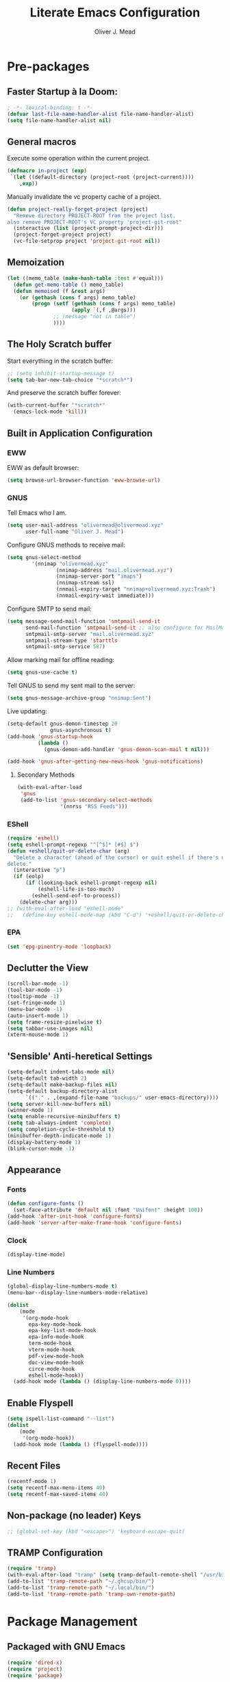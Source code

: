 #+author: Oliver J. Mead
#+title: Literate Emacs Configuration

* Table of Contents                                          :TOC_4:noexport:
:PROPERTIES:
:VISIBILITY: folded
:END:
- [[#pre-packages][Pre-packages]]
  - [[#faster-startup-à-la-doom][Faster Startup à la Doom:]]
  - [[#general-macros][General macros]]
  - [[#memoization][Memoization]]
  - [[#the-holy-scratch-buffer][The Holy Scratch buffer]]
  - [[#built-in-application-configuration][Built in Application Configuration]]
    - [[#eww][EWW]]
    - [[#gnus][GNUS]]
      - [[#secondary-methods][Secondary Methods]]
    - [[#eshell][EShell]]
    - [[#epa][EPA]]
  - [[#declutter-the-view][Declutter the View]]
  - [[#sensible-anti-heretical-settings]['Sensible' Anti-heretical Settings]]
  - [[#appearance][Appearance]]
    - [[#fonts][Fonts]]
    - [[#clock][Clock]]
    - [[#line-numbers][Line Numbers]]
  - [[#enable-flyspell][Enable Flyspell]]
  - [[#recent-files][Recent Files]]
  - [[#non-package-no-leader-keys][Non-package (no leader) Keys]]
  - [[#tramp-configuration][TRAMP Configuration]]
- [[#package-management][Package Management]]
  - [[#packaged-with-gnu-emacs][Packaged with GNU Emacs]]
  - [[#package-locations][Package Locations]]
  - [[#install-use-package][Install use-package]]
  - [[#packages][Packages]]
    - [[#webpaste][WebPaste]]
    - [[#web-development][Web Development]]
    - [[#exec-path-from-shell][exec-path-from-shell]]
    - [[#yasnippet][Yasnippet]]
    - [[#company][Company]]
    - [[#flycheck][Flycheck]]
    - [[#tramp-with-systemd-nspawn][TRAMP with systemd-nspawn]]
    - [[#vterm][Vterm]]
    - [[#zone-tmux-clock][Zone-tmux-clock]]
    - [[#icons-and-emoji][Icons and Emoji]]
      - [[#emojify][Emojify]]
      - [[#all-the-icons][All-the-icons]]
    - [[#undo-tree][Undo Tree]]
    - [[#evil-mode][EVIL Mode]]
    - [[#misc-unconfigured][Misc Unconfigured]]
    - [[#which-key][Which-key]]
    - [[#hydra][Hydra]]
    - [[#generalel][General.el]]
    - [[#counselivy][Counsel/Ivy]]
    - [[#pass][Pass]]
    - [[#circe][Circe]]
    - [[#parentheses-and-such][Parentheses and such]]
    - [[#format-all][Format All]]
    - [[#language-specific][Language-Specific]]
      - [[#bnf][BNF]]
      - [[#latex][LaTeX]]
      - [[#emmet-html-css][Emmet (HTML, CSS)]]
      - [[#lsp-mode][lsp-mode]]
      - [[#haskell][Haskell]]
      - [[#lisp][Lisp*]]
      - [[#common-lisp][Common Lisp]]
      - [[#scheme][Scheme]]
      - [[#cc][C/C++]]
      - [[#python][Python]]
      - [[#zig][Zig]]
      - [[#rust][Rust]]
      - [[#flutterdart][Flutter/Dart]]
    - [[#it-came-from-doom][It came from DOOM...]]
    - [[#org][Org]]
      - [[#exports][Exports]]
      - [[#table-of-contents-in-org][Table of Contents in Org]]
    - [[#pdf][PDF]]
- [[#org-settings][Org Settings]]
  - [[#images][Images]]
  - [[#org-capture-templates][Org Capture Templates]]
  - [[#org-todo-states][Org Todo States]]
  - [[#org-indent][Org Indent]]
  - [[#startup-visibility][Startup Visibility]]
- [[#customize-settings][Custom(ize) Settings]]
- [[#undo-early-init-gc][Undo early-init GC]]
- [[#notify-that-the-daemon-has-started][Notify that the daemon has started]]

* Pre-packages
:PROPERTIES:
:header-args:emacs-lisp: :lexical t :results none 
:END:
** Faster Startup à la Doom:
#+begin_src emacs-lisp
  ; -*- lexical-binding: t -*-
  (defvar last-file-name-handler-alist file-name-handler-alist)
  (setq file-name-handler-alist nil)
#+end_src

** General macros
Execute some operation within the current project.
#+begin_src emacs-lisp
   (defmacro in-project (exp)
    `(let ((default-directory (project-root (project-current))))
       ,exp))
#+end_src

Manually invalidate the vc property cache of a project.
#+begin_src emacs-lisp
  (defun project-really-forget-project (project)
    "Remove directory PROJECT-ROOT from the project list.
  also remove PROJECT-ROOT's VC property 'project-git-root"
    (interactive (list (project-prompt-project-dir)))
    (project-forget-project project)
    (vc-file-setprop project 'project-git-root nil))
#+end_src

** Memoization
#+begin_src emacs-lisp
(let ((memo_table (make-hash-table :test #'equal)))
  (defun get-memo-table () memo_table)
  (defun memoised (f &rest args)
    (or (gethash (cons f args) memo_table)
        (progn (setf (gethash (cons f args) memo_table)
                     (apply `(,f ,@args)))
               ;; (message "not in table")
               ))))
#+end_src

** The Holy Scratch buffer
Start everything in the scratch buffer:
#+begin_src emacs-lisp
;; (setq inhibit-startup-message t)
(setq tab-bar-new-tab-choice "*scratch*")
#+end_src

And preserve the scratch buffer forever:
#+begin_src emacs-lisp
(with-current-buffer "*scratch*"
  (emacs-lock-mode 'kill))
#+end_src

** Built in Application Configuration
*** EWW
EWW as default browser:
#+begin_src emacs-lisp
(setq browse-url-browser-function 'eww-browse-url)
#+end_src

*** GNUS
Tell Emacs who I am.
#+begin_src emacs-lisp
(setq user-mail-address "olivermead@olivermead.xyz"
      user-full-name "Oliver J. Mead")
#+end_src

Configure GNUS methods to receive mail:
#+begin_src emacs-lisp
  (setq gnus-select-method
          '(nnimap "olivermead.xyz"
                  (nnimap-address "mail.olivermead.xyz")
                  (nnimap-server-port "imaps")
                  (nnimap-stream ssl)
                  (nnmail-expiry-target "nnimap+olivermead.xyz:Trash")
                  (nnmail-expiry-wait immediate)))
#+end_src

Configure SMTP to send mail:
#+begin_src emacs-lisp
  (setq message-send-mail-function 'smtpmail-send-it
        send-mail-function 'smtpmail-send-it ;; also configure for MailMode
        smtpmail-smtp-server "mail.olivermead.xyz"
        smtpmail-stream-type 'starttls
        smtpmail-smtp-service 587)
#+end_src

Allow marking mail for offline reading:
#+begin_src emacs-lisp
  (setq gnus-use-cache t)
#+end_src

Tell GNUS to send my sent mail to the server:
#+begin_src emacs-lisp
  (setq gnus-message-archive-group "nnimap:Sent")
#+end_src

Live updating:
#+begin_src emacs-lisp
  (setq-default gnus-demon-timestep 20
                gnus-asynchronous t)
  (add-hook 'gnus-startup-hook
            (lambda ()
              (gnus-demon-add-handler 'gnus-demon-scan-mail t nil)))

  (add-hook 'gnus-after-getting-new-news-hook 'gnus-notifications)
#+end_src

**** Secondary Methods
#+begin_src emacs-lisp
  (with-eval-after-load 
   'gnus
   (add-to-list 'gnus-secondary-select-methods
                '(nnrss "RSS Feeds")))
#+end_src

*** EShell
#+begin_src emacs-lisp
  (require 'eshell)
  (setq eshell-prompt-regexp "^[^$]* [#$] $")
  (defun +eshell/quit-or-delete-char (arg)
    "Delete a character (ahead of the cursor) or quit eshell if there's nothing to
  delete."
    (interactive "p")
    (if (eolp)
        (if (looking-back eshell-prompt-regexp nil)
            (eshell-life-is-too-much)
          (eshell-send-eof-to-process))
      (delete-char arg)))
  ;; (with-eval-after-load "eshell-mode"
  ;;   (define-key eshell-mode-map (kbd "C-d") '+eshell/quit-or-delete-char))
#+end_src

*** EPA
#+begin_src emacs-lisp
  (set 'epg-pinentry-mode 'loopback)
#+end_src

** Declutter the View
#+begin_src emacs-lisp
  (scroll-bar-mode -1)
  (tool-bar-mode -1)
  (tooltip-mode -1)
  (set-fringe-mode 1)
  (menu-bar-mode -1)
  (auto-insert-mode 1)
  (setq frame-resize-pixelwise t)
  (setq tabbar-use-images nil)
  (xterm-mouse-mode 1)
#+end_src

** 'Sensible' Anti-heretical Settings
#+begin_src emacs-lisp
  (setq-default indent-tabs-mode nil)
  (setq-default tab-width 2)
  (setq-default make-backup-files nil)
  (setq-default backup-directory-alist
        `(("." . ,(expand-file-name "backups/" user-emacs-directory))))
  (setq server-kill-new-buffers nil)
  (winner-mode 1)
  (setq enable-recursive-minibuffers t)
  (setq tab-always-indent 'complete)
  (setq completion-cycle-threshold t)
  (minibuffer-depth-indicate-mode 1)
  (display-battery-mode 1)
  (blink-cursor-mode -1)
#+end_src

** Appearance
*** Fonts
#+begin_src emacs-lisp
  (defun configure-fonts ()
    (set-face-attribute 'default nil :font "Unifont" :height 100))
  (add-hook 'after-init-hook 'configure-fonts)
  (add-hook 'server-after-make-frame-hook 'configure-fonts)
#+end_src

*** Clock
#+begin_src emacs-lisp
 (display-time-mode) 
#+end_src

*** Line Numbers
#+begin_src emacs-lisp
(global-display-line-numbers-mode t)
(menu-bar--display-line-numbers-mode-relative)
#+end_src

#+begin_src emacs-lisp
  (dolist
      (mode
       '(org-mode-hook
         epa-key-mode-hook
         epa-key-list-mode-hook
         epa-info-mode-hook
         term-mode-hook
         vterm-mode-hook
         pdf-view-mode-hook
         doc-view-mode-hook
         circe-mode-hook
         eshell-mode-hook))
    (add-hook mode (lambda () (display-line-numbers-mode 0))))
#+end_src

** Enable Flyspell
#+begin_src emacs-lisp
  (setq ispell-list-command "--list")
  (dolist
      (mode
       '(org-mode-hook))
    (add-hook mode (lambda () (flyspell-mode))))
#+end_src

** Recent Files
#+begin_src emacs-lisp
(recentf-mode 1)
(setq recentf-max-menu-items 40)
(setq recentf-max-saved-items 40)
#+end_src

** Non-package (no leader) Keys
#+begin_src emacs-lisp
;; (global-set-key (kbd "<escape>") 'keyboard-escape-quit)
#+end_src

** TRAMP Configuration
#+begin_src emacs-lisp
  (require 'tramp)
  (with-eval-after-load "tramp" (setq tramp-default-remote-shell "/usr/bin/zsh"))
  (add-to-list 'tramp-remote-path "~/.ghcup/bin/")
  (add-to-list 'tramp-remote-path "~/.local/bin/")
  (add-to-list 'tramp-remote-path 'tramp-own-remote-path)
#+end_src

* Package Management
:PROPERTIES:
:header-args:emacs-lisp: :lexical t :results none 
:END:
** Packaged with GNU Emacs
#+begin_src emacs-lisp
(require 'dired-x)
(require 'project)
(require 'package)
#+end_src

** Package Locations
#+begin_src emacs-lisp
  (add-to-list 'load-path "~/.emacs.d/lisp/")
  (setq package-archives '(("melpa" . "https://melpa.org/packages/")
                           ("nongnu" . "https://elpa.nongnu.org/nongnu/")
                           ("elpa" . "https://elpa.gnu.org/packages/")))
  (package-initialize)
  (unless package-archive-contents
    (package-refresh-contents))
#+end_src

** Install use-package
#+begin_src emacs-lisp
(unless (package-installed-p 'use-package)
  (package-install 'use-package))
(require 'use-package)
(setq use-package-always-ensure t)
#+end_src

** Packages
*** WebPaste
#+begin_src emacs-lisp
  (use-package webpaste
  :ensure t
  ;; :bind (("C-9 p" . webpaste-paste-buffer)
  ;;        ("C-9 M-p" . webpaste-paste-region))
  :config
  (progn
    (setq webpaste-provider-priority '("bpa.st"))))
#+end_src

*** Web Development
#+begin_src emacs-lisp
 (use-package simple-httpd) 
#+end_src

*** exec-path-from-shell
#+begin_src emacs-lisp
  (use-package exec-path-from-shell
    :config
    (when (daemonp)
      (exec-path-from-shell-initialize)))
#+end_src

*** Yasnippet
#+begin_src emacs-lisp
  (use-package yasnippet)
  (use-package yasnippet-snippets
    :after yasnippet
    :config
    (yas-global-mode 1))
#+end_src

*** Company
#+begin_src emacs-lisp
  (use-package company
    :init
    (setq company-global-modes '(not circe-mode
                                     message-mode
                                     help-mode
                                     vterm-mode
                                     gud-mode))
    :config
    (add-hook 'after-init-hook 'global-company-mode))

  (defmacro set-company-backends (backends)
    `(lambda () (setq company-backends ,backends)))
#+end_src

*** Flycheck
#+begin_src emacs-lisp
  (use-package flycheck
    :config (global-flycheck-mode))
#+end_src
*** TRAMP with systemd-nspawn
#+begin_src emacs-lisp
  (use-package tramp-nspawn
    :hook ((after-init . tramp-nspawn-setup))) 
#+end_src

*** Vterm
#+begin_src emacs-lisp
  (use-package vterm
    :config
    (add-to-list 'vterm-tramp-shells '("ssh" "/usr/bin/zsh")))
  (use-package multi-vterm
    :after vterm
    :config
    (require 'vterm-tmux)
    (vterm-tmux-default-binding))
#+end_src

*** Zone-tmux-clock
#+begin_src emacs-lisp
 (use-package zone-tmux-clock) 
#+end_src
>
*** Icons and Emoji
**** Emojify
#+begin_src emacs-lisp
(use-package emojify
  :hook (after-init . global-emojify-mode))
#+end_src

**** All-the-icons
#+begin_src emacs-lisp
(use-package all-the-icons
  :if (display-graphic-p))
(use-package nerd-icons
  :if (display-graphic-p))
#+end_src

*** Undo Tree
#+begin_src emacs-lisp
  (use-package undo-tree
    :config
    (setq undo-tree-history-directory-alist
          `(("." . ,(expand-file-name "undo-tree/" user-emacs-directory))))
    (global-undo-tree-mode))
#+end_src

*** EVIL Mode
#+begin_src emacs-lisp
  ;; (use-package evil
  ;;   :init
  ;;   (setq evil-want-C-u-scroll nil
  ;;         evil-want-keybinding nil
  ;;         evil-want-C-h-delete t
  ;;         evil-want-fine-undo t
  ;;         evil-undo-system 'undo-tree
  ;;         evil-insert-state-message nil)
  ;;   :config
  ;;   (evil-mode 1)
  ;;   (evil-define-key 'insert eshell-mode-map (kbd "C-d") '+eshell/quit-or-delete-char))
  ;;   ;; (define-key evil-insert-state-map
  ;;   ;;   (kbd "C-h") 'evil-delete-backward-char-and-join))

  ;; (use-package evil-commentary
  ;;   :after evil
  ;;   :config (evil-commentary-mode))

  ;; (use-package evil-surround
  ;;   :after evil
  ;;   :config
  ;;   (global-evil-surround-mode 1))

  ;; (use-package evil-collection
  ;;   :after evil
  ;;   :config
  ;;   (evil-collection-init))

  ;; (use-package evil-snipe
  ;;   :after evil
  ;;   :config
  ;;   (evil-snipe-mode 1))

#+end_src

*** Misc Unconfigured
#+begin_src emacs-lisp
  (use-package transmission)

  (use-package helm)

  (use-package debbugs)

  (use-package compat)

  (use-package magit)

  (use-package org)
#+end_src

*** Which-key
#+begin_src emacs-lisp
  (use-package which-key
    :init (progn (setq which-key-idle-delay 0.3)
                 (setq which-key-allow-imprecise-window-fit nil))
    :config
    ;; (setq ojm/which-key-started nil)
    ;; (defun which-key-started-p ()
    ;;   ojm/which-key-started)
    ;; (defun which-key-once ()
    ;;   (if (which-key-started-p)
    ;;       (message "which-key already started, skipping")
    ;;     (which-key-mode)
    ;;     (setq ojm/which-key-started t)))
    (if (daemonp)
        (add-hook 'after-make-frame-functions 'which-key-mode)
      (which-key-mode)))
#+end_src

*** Hydra
#+begin_src emacs-lisp
  ;; (use-package hydra
  ;;   :config
  ;;   (defhydra hydra-text-scale (:timeout 4)
  ;;       "Scale text in current buffer"
  ;;       ("j" text-scale-increase "Increase")
  ;;       ("k" text-scale-decrease "Decrease")
  ;;       ("q" nil "Quit" :exit t))
  ;;   (defhydra hydra-window-size (:timeout 4)
  ;;     "Resize the current Emacs window"
  ;;     ("j" evil-window-increase-height "Incr Height")
  ;;     ("k" evil-window-decrease-height "Decr Height")
  ;;     ("l" evil-window-increase-width "Incr Width")
  ;;     ("h" evil-window-decrease-width "Decr Width")
  ;;     ("q" nil "Quit :exit t")))
#+end_src

*** General.el
#+begin_src emacs-lisp
  ;; (use-package general
  ;;  :after (which-key evil hydra multi-vterm)
  ;;  :config
  ;;  (general-create-definer ojm/leader
  ;;    :keymaps '(normal insert visual emacs debbugs pdf-view)
  ;;    :prefix "SPC"
  ;;    :global-prefix "C-SPC")

  ;;  (general-create-definer ojm/local-leader
  ;;    :prefix "SPC m")

  ;;  (general-create-definer ojm/local-leader-which-key
  ;;    :prefix "SPC")

  ;;  (defmacro ojm/prefix (&optional prompt &rest maps)
  ;;    `'(:ignore t :which-key ,(or prompt "prefix") :keymaps ,maps))
  ;;  (defmacro ojm/keycmd (cmd &optional name)
  ;;    `'(,cmd :which-key ,(or name (symbol-name cmd))))
  ;;  (defmacro ojm/simulate (key &optional name)
  ;;    `(general-key ,key))

  ;;  (defun ojm/scratch ()
  ;;    (interactive)
  ;;    (switch-to-buffer "*scratch*"))

  ;;  (defun ojm/transmission (socket)
  ;;    (interactive (list (if current-prefix-arg
  ;;                           (read-file-name
  ;;                            "Transmission Remote Socket: "))))
  ;;    (let ((transmission-host (or socket transmission-host)))
  ;;      (transmission)))

  ;;  (ojm/local-leader-which-key 'normal
  ;;    "m" (ojm/prefix "Org Command:" 'org-mode-map)
  ;;    "m" (ojm/prefix "ELisp Command:" 'lisp-interaction-mode-map)
  ;;    "m" (ojm/prefix "Circe Command:" 'circe-mode-map)
  ;;    "m" (ojm/prefix "Rustic Command:" 'rustic-mode-map))

  ;;  (ojm/leader
  ;;    "s" (ojm/keycmd ojm/scratch)
  ;;    "u" (ojm/keycmd universal-argument "Universal Argument")
  ;;    "." (ojm/keycmd counsel-find-file "Find File")
  ;;    "," (ojm/keycmd counsel-switch-buffer "Switch Buffer")
  ;;    "w" (general-key "C-w")
  ;;    "W" (ojm/keycmd which-key-show-top-level "What Do?")
  ;;    "h" (general-key "C-h")
  ;;    "x" (general-key "C-x")
  ;;    "e" (ojm/keycmd eval-last-sexp "Eval Last")
  ;;    "SPC" (ojm/keycmd project-find-file)
  ;;    "p" '(:keymap project-prefix-map
  ;;                  :which-key "Project Command:"))

  ;;  (ojm/leader
  ;;    "TAB" (ojm/prefix "Tabs:")
  ;;    "TAB t" (ojm/keycmd tab-bar-mode "Toggle Tab Bar")
  ;;    "TAB d" (ojm/keycmd tab-close "Close Tab")
  ;;    "TAB n" (ojm/keycmd tab-new "New Tab"))

  ;;  (ojm/leader
  ;;    "c" (ojm/prefix "Util:")
  ;;    "cw" (ojm/keycmd dictionary-search "Define Word"))

  ;;  (ojm/leader
  ;;    "j" (ojm/prefix "Jump:")
  ;;    "jo" (ojm/keycmd evil-previous-open-paren "Opening Paren")
  ;;    "jc" (ojm/keycmd evil-next-close-paren "Closing Paren")
  ;;    "jm" (ojm/keycmd evil-jump-item "Matching Delimiter"))

  ;;  (ojm/leader
  ;;    "t" (ojm/prefix "Toggle:")
  ;;    "tt" (ojm/keycmd counsel-load-theme "Choose Theme")
  ;;    "ts" (ojm/keycmd hydra-text-scale/body "Scale Adjustment")
  ;;    "tS" (ojm/keycmd flyspell-mode "Flyspell Mode")
  ;;    "tr" (ojm/keycmd hydra-window-size/body "Window Adjustment")
  ;;    "tw" (ojm/keycmd toggle-truncate-lines)
  ;;    "tp" (ojm/keycmd electric-pair-mode))

  ;;  (ojm/leader
  ;;    "g" (ojm/prefix "Git:")
  ;;    "gg" (ojm/keycmd magit "Launch Magit")
  ;;    "gb" (ojm/keycmd magit-branch-or-checkout)
  ;;    "gs" (ojm/keycmd magit-stage)
  ;;    "gi" (ojm/keycmd magit-init)
  ;;    "gF" (ojm/keycmd magit-pull)
  ;;    "gp" (ojm/keycmd magit-push)
  ;;    "gd" (ojm/keycmd magit-diff-unstaged)
  ;;    "gc" (ojm/keycmd magit-commit))

  ;;  (ojm/leader
  ;;    "f" (ojm/prefix "File Command:")
  ;;    "fd" (ojm/keycmd delete-file)
  ;;    "fr" (ojm/keycmd counsel-buffer-or-recentf)
  ;;    "fb" (ojm/prefix "Bookmark:")
  ;;    "fbm" (ojm/keycmd bookmark-set)
  ;;    "fbM" (ojm/keycmd bookmark-set-no-overwrite)
  ;;    "fbb" (ojm/keycmd bookmark-jump))

  ;;  (ojm/leader
  ;;    "b" (ojm/prefix "Buffer Command:")
  ;;    "bn" (ojm/keycmd switch-to-next-buffer "Next")
  ;;    "bp" (ojm/keycmd switch-to-prev-buffer "Prev")
  ;;    "bd" (ojm/keycmd kill-current-buffer)
  ;;    "bs" (ojm/keycmd save-buffer)
  ;;    "bx" (ojm/keycmd org-capture))

  ;;  (ojm/leader
  ;;    "q" (ojm/prefix "Quit:")
  ;;    "qq" (ojm/keycmd save-buffers-kill-terminal "Quit"))

  ;;  (ojm/leader
  ;;    "i" (ojm/prefix "Insert: ")
  ;;    "ie" (ojm/keycmd emojify-insert-emoji)
  ;;    "is" (ojm/keycmd yas-insert-snippet)
  ;;    "iu" (ojm/keycmd counsel-unicode-char))

  ;;  (ojm/local-leader 'normal 'circe-mode-map
  ;;    "q" (ojm/keycmd circe-command-QUERY)
  ;;    "j" (ojm/keycmd circe-command-JOIN)
  ;;    "p" (ojm/keycmd circe-command-PING)
  ;;    "a" (ojm/keycmd circe-command-GAWAY)
  ;;    "b" (ojm/keycmd circe-command-BACK)
  ;;    "u" (ojm/keycmd lui-track-jump-to-indicator)
  ;;    "m" (ojm/keycmd lui-track-move "Mark Read")
  ;;    "r" (ojm/keycmd circe-reconnect)
  ;;    "R" (ojm/keycmd circe-reconnect-all))

  ;;  (ojm/local-leader 'normal 'rustic-mode-map
  ;;    "b" (ojm/keycmd rustic-cargo-build)
  ;;    "c" (ojm/keycmd rustic-compile)
  ;;    "d" (ojm/keycmd rustic-racer-describe)
  ;;    "D" (ojm/keycmd rustic-cargo-doc)
  ;;    "n" (ojm/keycmd flymake-goto-next-error)
  ;;    "N" (ojm/keycmd flymake-goto-prev-error)
  ;;    ;; "a" (ojm/keycmd eglot-code-actions)
  ;;    "," (ojm/keycmd rustic-docstring-dwim))

  ;;  (ojm/leader
  ;;    "o" (ojm/prefix "Open: ")
  ;;    "oa" (ojm/keycmd org-agenda)
  ;;    "oc" (ojm/keycmd circe)
  ;;    "og" (ojm/keycmd gnus)
  ;;    "oe" (ojm/keycmd message-mail)
  ;;    "ot" (ojm/keycmd vterm-tmux "TMux")
  ;;    "oT" '((lambda nil
  ;;             (interactive)
  ;;             (let
  ;;                 ((current-prefix-arg
  ;;                   '(4)))
  ;;               (call-interactively 'vterm-tmux)))
  ;;           :which-key "TMux Remote"))) 
#+end_src

# *** Treemacs
# **** Treemacs Itself
# #+begin_src emacs-lisp
#  (use-package treemacs
#   :defer t
#   :init
#   (with-eval-after-load 'winum
#     (define-key winum-keymap (kbd "M-0") #'treemacs-select-window))
#   :config
#   (progn
#     (setq treemacs-collapse-dirs                   (if treemacs-python-executable 3 0)
#           treemacs-deferred-git-apply-delay        0.5
#           treemacs-directory-name-transformer      #'identity
#           treemacs-display-in-side-window          t
#           treemacs-eldoc-display                   'simple
#           treemacs-file-event-delay                2000
#           treemacs-file-extension-regex            treemacs-last-period-regex-value
#           treemacs-file-follow-delay               0.2
#           treemacs-file-name-transformer           #'identity
#           treemacs-follow-after-init               t
#           treemacs-expand-after-init               t
#           treemacs-find-workspace-method           'find-for-file-or-pick-first
#           treemacs-git-command-pipe                ""
#           treemacs-goto-tag-strategy               'refetch-index
#           treemacs-header-scroll-indicators        '(nil . "^^^^^^")
#           treemacs-hide-dot-git-directory          t
#           treemacs-indentation                     2
#           treemacs-indentation-string              " "
#           treemacs-is-never-other-window           nil
#           treemacs-max-git-entries                 5000
#           treemacs-missing-project-action          'ask
#           treemacs-move-forward-on-expand          nil
#           treemacs-no-png-images                   nil
#           treemacs-no-delete-other-windows         t
#           treemacs-project-follow-cleanup          nil
#           treemacs-persist-file                    (expand-file-name ".cache/treemacs-persist" user-emacs-directory)
#           treemacs-position                        'left
#           treemacs-read-string-input               'from-child-frame
#           treemacs-recenter-distance               0.1
#           treemacs-recenter-after-file-follow      nil
#           treemacs-recenter-after-tag-follow       nil
#           treemacs-recenter-after-project-jump     'always
#           treemacs-recenter-after-project-expand   'on-distance
#           treemacs-litter-directories              '("/node_modules" "/.venv" "/.cask")
#           treemacs-show-cursor                     nil
#           treemacs-show-hidden-files               t
#           treemacs-silent-filewatch                nil
#           treemacs-silent-refresh                  nil
#           treemacs-sorting                         'alphabetic-asc
#           treemacs-select-when-already-in-treemacs 'move-back
#           treemacs-space-between-root-nodes        t
#           treemacs-tag-follow-cleanup              t
#           treemacs-tag-follow-delay                1.5
#           treemacs-text-scale                      nil
#           treemacs-user-mode-line-format           nil
#           treemacs-user-header-line-format         nil
#           treemacs-wide-toggle-width               70
#           treemacs-width                           35
#           treemacs-width-increment                 1
#           treemacs-width-is-initially-locked       t
#           treemacs-workspace-switch-cleanup        nil)

#     ;; The default width and height of the icons is 22 pixels. If you are
#     ;; using a Hi-DPI display, uncomment this to double the icon size.
#     ;;(treemacs-resize-icons 44)

#     (treemacs-follow-mode t)
#     (treemacs-filewatch-mode t)
#     (treemacs-fringe-indicator-mode 'always)
#     (when treemacs-python-executable
#       (treemacs-git-commit-diff-mode t))

#     (pcase (cons (not (null (executable-find "git")))
#                  (not (null treemacs-python-executable)))
#       (`(t . t)
#        (treemacs-git-mode 'deferred))
#       (`(t . _)
#        (treemacs-git-mode 'simple)))

#     (treemacs-hide-gitignored-files-mode nil))
#   :bind
#   (:map global-map
#         ("M-0"       . treemacs-select-window)
#         ("C-x t 1"   . treemacs-delete-other-windows)
#         ("C-x t t"   . treemacs)
#         ("C-x t d"   . treemacs-select-directory)
#         ("C-x t B"   . treemacs-bookmark)
#         ("C-x t C-t" . treemacs-find-file)
#         ("C-x t M-t" . treemacs-find-tag)))
# #+end_src

# **** Treemacs Extensions
# #+begin_src emacs-lisp
# (use-package treemacs-evil
#   :after (treemacs evil))

# (use-package treemacs-icons-dired
#   :hook (dired-mode . treemacs-icons-dired-enable-once))

# (use-package treemacs-magit
#   :after (treemacs magit))

# (use-package treemacs-persp ;;treemacs-perspective if you use perspective.el vs. persp-mode
#   :after (treemacs persp-mode) ;;or perspective vs. persp-mode
#   :config (treemacs-set-scope-type 'Perspectives))

# (use-package treemacs-tab-bar ;;treemacs-tab-bar if you use tab-bar-mode
#   :after (treemacs)
#   :config (treemacs-set-scope-type 'Tabs))
# #+end_src

*** Counsel/Ivy
#+begin_src emacs-lisp
  (use-package counsel
    :bind (("M-x" . counsel-M-x)
           ("C-x b" . counsel-switch-buffer)
           ("C-x C-f" . counsel-find-file)
           ("C-x R" . counsel-buffer-or-recentf)
           ("C-s" . swiper)
           :map minibuffer-local-map
           ("C-r" . counsel-minibuffer-history))
    :config
    (ivy-mode 1)) ;; default starts with ^

  (use-package ivy-rich
    :config
    (ivy-rich-mode 1))
#+end_src

*** Pass
#+begin_src emacs-lisp
  (use-package pass
   :init
   (autoload 'auth-source-pass-parse-entry "auth-source-pass")
   (defvar +pass-user-fields '("login" "user" "username" "email"))
   (defvar +pass-url-fields '("url" "site" "location"))
   :config
   (defalias '+pass-get-entry #'auth-source-pass-parse-entry)
   (defun +pass-get-field (entry fields &optional noerror)
     (if-let* ((data (if (listp entry) entry (+pass-get-entry entry))))
         (cl-loop for key in (ensure-list fields)
                  when (assoc key data)
                  return (cdr it))
      (unless noerror
           (error "Couldn't find entry: %s" entry))))

   (defun +pass-get-user (entry)
        (+pass-get-field entry +pass-user-fields))

   (defun +pass-get-secret (entry)
        (+pass-get-field entry 'secret)))

  (use-package password-store)
  (use-package password-store-otp)
  (use-package ivy-pass)
#+end_src

*** Circe
#+begin_src emacs-lisp
  (use-package circe
   :defer t
   :config
   (defun ojm/pretty-lui ()
     (setq fringed-outside-margins t
           right-margin-width 7 
           word-wrap t
           wrap-prefix "    "))

   (setq circe-network-options 
         `(("Libera Chat"
            :tls t
            :port 6697
            :nick "olivermead"
            :sasl-username ,(+pass-get-user "irc.libera.chat")
            :sasl-password (lambda (&rest _) (memoised #'+pass-get-secret "irc.libera.chat"))
            :channels ("#emacs" "#org-mode"))))
   (setq circe-use-cycle-completion t)
   (require' circe-color-nicks)
   (add-hook 'circe-channel-mode-hook #'enable-circe-color-nicks)
   (add-hook 'lui-mode-hook #'enable-lui-track-bar)
   (add-hook 'lui-mode-hook #'ojm/pretty-lui)
   (defvar +irc-left-padding 13)
   (defsubst +irc--pad (left right)
     (format (format "%%%ds | %%s" +irc-left-padding)
             (concat "*** " left) right))
   (setq circe-color-nicks-min-contrast-ratio 4.5
         circe-color-nicks-everywhere t
         circe-reduce-lurker-spam t

         lui-time-stamp-position 'right-margin
         lui-fill-type nil

         circe-format-say (format "{nick:+%ss} │ {body}" +irc-left-padding)
         circe-format-self-say circe-format-say
         circe-format-action (format "{nick:+%ss} * {body}" +irc-left-padding)
         circe-format-self-action circe-format-action
         circe-format-notice (format "{nick:%ss} _ {body}" +irc-left-padding)
         circe-format-server-topic
         (+irc--pad "Topic" "{userhost}: {topic-diff}")
         circe-format-server-join-in-channel
         (+irc--pad "Join" "{nick} ({userinfo}) joined {channel}")
         circe-format-server-join
         (+irc--pad "Join" "{nick} ({userinfo})")
         circe-format-server-part
         (+irc--pad "Part" "{nick} ({userhost}) left {channel}: {reason}")
         circe-format-server-quit
         (+irc--pad "Quit" "{nick} ({userhost}) left IRC: {reason}]")
         circe-format-server-quit-channel
         (+irc--pad "Quit" "{nick} ({userhost}) left {channel}: {reason}]")
         circe-format-server-rejoin
         (+irc--pad "Re-join" "{nick} ({userhost}), left {departuredelta} ago")
         circe-format-server-netmerge
         (+irc--pad "Netmerge" "{split}, split {ago} ago (Use /WL to see who's still missing)")
         circe-format-server-nick-change
         (+irc--pad "Nick" "{old-nick} ({userhost}) is now known as {new-nick}")
         circe-format-server-nick-change-self
         (+irc--pad "Nick" "You are now known as {new-nick} ({old-nick})")
         circe-format-server-nick-change-self
         (+irc--pad "Nick" "{old-nick} ({userhost}) is now known as {new-nick}")
         circe-format-server-mode-change
         (+irc--pad "Mode" "{change} on {target} by {setter} ({userhost})")
         circe-format-server-lurker-activity
         (+irc--pad "Lurk" "{nick} joined {joindelta} ago"))) 

  (use-package circe-notifications
    :after circe
    :hook (circe-server-connected . enable-circe-notifications))

#+end_src

*** Parentheses and such
#+begin_src emacs-lisp
  (use-package rainbow-delimiters
    :hook (prog-mode . rainbow-delimiters-mode))

  ;; (use-package parinfer-rust-mode
  ;;   :when (bound-and-true-p module-file-suffix)
  ;;   :hook emacs-lisp-mode)
#+end_src

*** Format All
#+begin_src emacs-lisp
  (use-package format-all)
#+end_src

*** Language-Specific
**** BNF
#+begin_src emacs-lisp
 (use-package bnf-mode) 
#+end_src

**** LaTeX
#+begin_src emacs-lisp
 ;(use-package auctex)
#+end_src

**** Emmet (HTML, CSS)
#+begin_src emacs-lisp
  (use-package emmet-mode
    :hook ((sgml-mode css-mode) . emmet-mode)
    :config
    (define-key emmet-mode-keymap (kbd "C-j") nil)
    (define-key emmet-mode-keymap (kbd "M-j") #'emmet-expand-line)) 
#+end_src

**** lsp-mode
#+begin_src emacs-lisp
(use-package lsp-mode)  
#+end_src

# **** TRAMP for containers
# #+begin_src emacs-lisp
#   (use-package tramp-container)
# #+end_src


**** Haskell
#+begin_src emacs-lisp
  (use-package haskell-mode
    :hook ((haskell-mode . interactive-haskell-mode))
    (setq haskell-process-load-or-reload-prompt t)) 
#+end_src

**** Lisp*
#+begin_src emacs-lisp
 (use-package paredit) 
#+end_src

**** Common Lisp
#+begin_src emacs-lisp
  (use-package sly
    :config
    (setq sly-lisp-implementations '(("ccl" ("ccl")))))
#+end_src

**** Scheme
#+begin_src emacs-lisp
  (use-package geiser)
#+end_src

***** Specific Implementations
****** Racket
#+begin_src emacs-lisp
  (use-package racket-mode
    :pin "nongnu")

  (use-package scribble-mode
    :after 'racket-mode)
#+end_src

****** Guile
#+begin_src emacs-lisp
 (use-package geiser-guile) 
#+end_src
**** C/C++
#+begin_src emacs-lisp
  (use-package irony
    :hook ((c++-mode c-mode) . irony-mode)
    :bind (:map irony-mode-map
                ([remap completion-at-point] . irony-completion-at-point-async)
                ([remap complete-symbol] . irony-completion-at-point-async)))

  (use-package company-irony
    :config
    (add-hook 'c-mode-hook (set-company-backends '((company-irony company-etags company-yasnippet))))
    (add-hook 'c++-mode-hook (set-company-backends '((company-irony company-etags company-yasnippet)))))
#+end_src

#+begin_src emacs-lisp
  (use-package astyle
    :when (executable-find "astyle")
    :hook (c-mode-common . astyle-on-save-mode))
#+end_src
**** Python
#+begin_src emacs-lisp
  (use-package python-mode
    :bind (:map python-mode-map
                ("C-<backspace>" . backward-kill-word)))
  (use-package pyvenv
    :config
    (pyvenv-mode t)
    ;; Set correct Python interpreter
    (setq pyvenv-post-activate-hooks
          (list (lambda ()
                  (setq python-shell-interpreter (concat pyvenv-virtual-env "bin/python")))))
    (setq pyvenv-post-deactivate-hooks
          (list (lambda ()
                  (setq python-shell-interpreter "python3"))))) 
  (use-package company-jedi)
#+end_src

***** Completion
#+begin_src emacs-lisp
  (add-hook 'python-mode-hook (set-company-backends '((company-jedi))))
#+end_src
**** Zig
#+begin_src emacs-lisp
  (use-package zig-mode)
#+end_src


**** Rust
#+begin_src emacs-lisp
  (use-package rustic
    :config
    (setq rustic-lsp-client 'eglot
          rustic-format-trigger 'on-save))
#+end_src

***** Web App Development
#+begin_src emacs-lisp
  (defvar ojm/trunk-processes ())

  (defvar ojm/trunk-process-port-alist ())

  (defun ojm/kill-trunk-buffer (process)
    (kill-buffer (process-buffer process))
    (setq ojm/trunk-processes (delete process ojm/trunk-processes))
    (setq ojm/trunk-process-port-alist
          (assq-delete-all process ojm/trunk-process-port-alist)))

  (defun ojm/list-sentinel (original list process event)
    (funcall original process event)
    (and (memq (process-status process) '(exit signal))
         (buffer-live-p (process-buffer process))
         (ojm/kill-trunk-buffer process)))

  (defun ojm/trunk-free-port ()
    (named-let rec ((port 8080))
      (if (rassoc port ojm/trunk-process-port-alist)
          (rec (+ port 1))
        port)))

  (defun ojm/trunk (target-dir port)
    (interactive (list (in-project (unless (file-exists-p "index.html")
                                     (read-directory-name "Dir Containing index.html")))
                       (ojm/trunk-free-port)))
    (in-project (let* ((target (expand-file-name "index.html" target-dir))
                       (buffer-name (format "trunk on %s" target))
                       (command (format "trunk serve --open %s %s" target
                                        (when port (format "--port %d" port))))
                       (proc (start-process-shell-command buffer-name (get-buffer-create buffer-name) command)))
                  (push proc ojm/trunk-processes)
                  (setf (alist-get proc ojm/trunk-process-port-alist) port)
                  (let ((sentinel (process-sentinel proc)))
                    (set-process-sentinel proc (apply-partially 'ojm/list-sentinel
                                                                sentinel ojm/trunk-processes))))))

  (defun ojm/trunk-kill (p)
    (interactive (list (if ojm/trunk-processes
                           (if (= (length ojm/trunk-processes) 1)
                               (car ojm/trunk-processes)
                             (completing-read "Kill trunk: " (mapcar 'process-name ojm/trunk-processes) () t))
                         (user-error "No trunk processes found"))))
    (delete-process p))
#+end_src

**** Flutter/Dart
#+begin_src emacs-lisp
 (use-package dart-mode
   :hook '((dart-mode . eglot))
   :config
   (add-hook 'dart-mode-hook (lambda () (setf (alist-get 'dart eglot-server-programs) '("fvm" "dart" "language-server" "--client-id" "emacs.eglot-dart")))))
 (use-package flutter)
#+end_src

*** It came from DOOM...
#+begin_src emacs-lisp
  (use-package doom-modeline
    :init
    (setq doom-modeline-height 25
          doom-modeline-gnus t
          doom-modeline-gnus-timer 1)
    :custom
    (delete '(circe-mode . special) doom-modeline-mode-alist)
    (doom-modeline-mode 1))

  (use-package doom-themes
    :config
    ;; Global settings (defaults)
    (setq doom-themes-enable-bold t    ; if nil, bold is universally disabled
          doom-themes-enable-italic t) ; if nil, italics is universally disabled
    ;; (when (display-graphic-p) (load-theme 'doom-gruvbox-light t))
    ;; (load-theme 'doom-gruvbox-light t)
    ;; (if (daemonp)
    ;;     (add-hook 'after-make-frame-functions
    ;;         (lambda (frame)
    ;;             (select-frame frame)
    ;;             (load-theme 'doom-gruvbox-light t)))
    ;;     (load-theme 'doom-gruvbox-light t))
    (load-theme 'doom-gruvbox-light t)
    ;; Enable flashing mode-line on errors
    (doom-themes-visual-bell-config)
    ;; Enable custom neotree theme (all-the-icons must be installed!)
    (doom-themes-neotree-config)
    ;; or for treemacs users
    (setq doom-themes-treemacs-theme "doom-atom") ; use "doom-colors" for less minimal icon theme
    (doom-themes-treemacs-config)
    ;; Corrects (and improves) org-mode's native fontification.
    (doom-themes-org-config))
#+end_src

*** Org
#+begin_src emacs-lisp
 (use-package org-contrib :pin "nongnu") 
#+end_src

**** Exports
#+begin_src emacs-lisp
  (require 'ox-extra)

  (ox-extras-activate '(ignore-headlines))
#+end_src

**** Table of Contents in Org
#+begin_src emacs-lisp
  (use-package toc-org
    :hook ((org-mode . toc-org-mode)))
#+end_src

*** PDF
#+begin_src emacs-lisp
  (use-package pdf-tools
    ;:hook (pdf-view-mode . pdf-view-themed-minor-mode)
    :config
    (pdf-tools-install)
    (add-hook 'pdf-view-mode-hook #'pdf-view-themed-minor-mode))
#+end_src

* Org Settings
:PROPERTIES:
:header-args:emacs-lisp: :lexical t :results none 
:END:
** Images
#+begin_src emacs-lisp
  (setq org-image-actual-width nil)
#+end_src
>
** Org Capture Templates
#+begin_src emacs-lisp
  (defun ojm/org-dir (file)
    (expand-file-name file org-directory))
  (defun ojm/project-local (file)
    (expand-file-name file (project-root (project-current t))))

  (setq org-confirm-babel-evaluate nil
        +org-capture-journal-file "journal.org.gpg"
        +org-capture-todo-file "todo.org.gpg"
        +org-capture-notes-file "notes.org.gpg"
        +org-capture-bread-file "bread.org")

  (defun +org-capture-project-todo-file ()
    (ojm/project-local +org-capture-todo-file))
  (defun +org-capture-project-notes-file ()
    (ojm/project-local +org-capture-notes-file))

  (setq org-capture-templates
        `(("t" "Personal todo" entry
           (file+headline ,(ojm/org-dir +org-capture-todo-file) "Inbox")
           "* TODO %?\n%i\n%a" :prepend t)
          ("n" "Personal notes" entry
           (file+headline ,(ojm/org-dir +org-capture-notes-file) "Inbox")
           "* %U %?\n%i\n%a" :prepend t)
          ("b" "BREAD" entry
           (file+headline ,(ojm/org-dir +org-capture-bread-file) "Inbox")
           "* %U %?\n%i\n" :prepend t)
          ("j" "Journal" entry
           (file+olp+datetree ,(ojm/org-dir +org-capture-journal-file))
           "* %U %?\n%i\n%a" :prepend t)
          ;; Project Local Capture
          ("p" "Templates for projects")
          ("pt" "Project todo" entry
           (file+headline +org-capture-project-todo-file "Inbox")
           "* TODO %?\n%i\n%a" :prepend t)
          ("pn" "Project notes" entry
           (file+headline +org-capture-project-notes-file "Inbox")
           "* %U %?\n%i\n%a")))
#+end_src
** Org Todo States
'Stolen' from doomemacs.
#+begin_src emacs-lisp
  (with-no-warnings
    (custom-declare-face '+org-todo-active  '((t (:inherit (bold font-lock-constant-face org-todo)))) "")
    (custom-declare-face '+org-todo-project '((t (:inherit (bold font-lock-doc-face org-todo)))) "")
    (custom-declare-face '+org-todo-onhold  '((t (:inherit (bold warning org-todo)))) "")
    (custom-declare-face '+org-todo-cancel  '((t (:inherit (bold error org-todo)))) ""))
  (setq org-todo-keywords
        '((sequence
           "TODO(t)"  ; A task that needs doing & is ready to do
           "PROJ(p)"  ; A project, which usually contains other tasks
           "LOOP(r)"  ; A recurring task
           "STRT(s)"  ; A task that is in progress
           "WAIT(w)"  ; Something external is holding up this task
           "HOLD(h)"  ; This task is paused/on hold because of me
           "IDEA(i)"  ; An unconfirmed and unapproved task or notion
           "|"
           "DONE(d)"  ; Task successfully completed
           "KILL(k)") ; Task was cancelled, aborted or is no longer applicable
          (sequence
           "[ ](T)"   ; A task that needs doing
           "[-](S)"   ; Task is in progress
           "[?](W)"   ; Task is being held up or paused
           "|"
           "[X](D)")  ; Task was completed
          (sequence
           "|"
           "OKAY(o)"
           "YES(y)"
           "NO(n)"))
        org-todo-keyword-faces
        '(("[-]"  . +org-todo-active)
          ("STRT" . +org-todo-active)
          ("[?]"  . +org-todo-onhold)
          ("WAIT" . +org-todo-onhold)
          ("HOLD" . +org-todo-onhold)
          ("PROJ" . +org-todo-project)
          ("NO"   . +org-todo-cancel)
          ("KILL" . +org-todo-cancel)))
#+end_src

** Org Indent
#+begin_src emacs-lisp
  ;; (add-hook 'org-mode-hook 'org-indent-mode) 
#+end_src

** Startup Visibility
#+begin_src emacs-lisp
  (setq org-startup-folded "content")
#+end_src

* Custom(ize) Settings
:PROPERTIES:
:header-args:emacs-lisp: :lexical t :results none 
:END:
#+begin_src emacs-lisp
(setq custom-file "~/.emacs.d/custom.el")
(load custom-file)
#+end_src

* Undo early-init GC
:PROPERTIES:
:header-args:emacs-lisp: :lexical t :results none 
:END:
#+begin_src emacs-lisp
(setq gc-cons-threshold 1600000 ;; 160KB
      gc-cons-percentage 0.1
      file-name-handler-alist last-file-name-handler-alist) 
#+end_src

* Notify that the daemon has started
:PROPERTIES:
:header-args:emacs-lisp: :lexical t :results none 
:END:
#+begin_src emacs-lisp
  (require 'notifications)
  (when (daemonp)
    (notifications-notify :title "(daemon) Emacs has loaded"))
#+end_src
